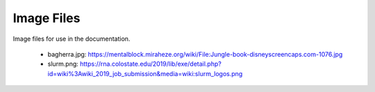 ###########
Image Files
###########

Image files for use in the documentation.

    * bagherra.jpg:
      https://mentalblock.miraheze.org/wiki/File:Jungle-book-disneyscreencaps.com-1076.jpg
    * slurm.png:
      https://rna.colostate.edu/2019/lib/exe/detail.php?id=wiki%3Awiki_2019_job_submission&media=wiki:slurm_logos.png
